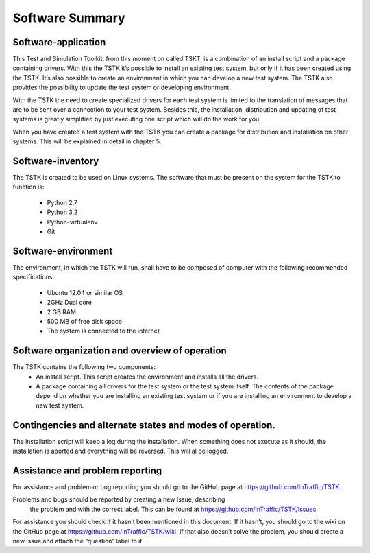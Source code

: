Software Summary
====================

Software-application
---------------------
This Test and Simulation Toolkit, from this moment on called TSKT, is a 
combination of an install script and a package containing drivers. With 
this the TSTK it’s possible to install an existing test system, but only
if it has been created using the TSTK. It’s also possible to create an 
environment in which you can develop a new test system. The TSTK also 
provides the possibility to update the test system or developing 
environment. 

With the TSTK the need to create specialized drivers for each test 
system is limited to the translation of messages that are to be sent 
over a connection to your test system. Besides this, the installation, 
distribution and updating of test systems is greatly simplified by just 
executing one script which will do the work for you.

When you have created a test system with the TSTK you can create a 
package for distribution and installation on other systems. This will be
explained in detail in chapter 5.

Software-inventory
---------------------
The TSTK is created to be used on Linux systems. The software that must 
be present on the system for the TSTK to function is:

 - Python 2.7
 - Python 3.2
 - Python-virtualenv
 - Git

Software-environment
---------------------
The environment, in which the TSTK will run, shall have to be composed 
of  computer with the following recommended specifications:

 - Ubuntu 12.04 or similar OS
 - 2GHz Dual core
 - 2 GB RAM
 - 500 MB of free disk space
 - The system is connected to the internet

Software organization and overview of operation
-------------------------------------------------
The TSTK contains the following two components:
 - An install script. This script creates the environment and installs 
   all the drivers.
 - A package containing all drivers for the test system or the test 
   system itself. The contents of the package depend on whether you are 
   installing an existing test system or if you are installing an 
   environment to develop a new test system.

Contingencies and alternate states and modes of operation.  
---------------------------------------------------------------
The installation script will keep a log during the installation. When 
something does not execute as it should, the installation is aborted and
everything will be reversed. This will al be logged.

Assistance and problem reporting
------------------------------------------
For assistance and problem or bug reporting you should go to the GitHub 
page at https://github.com/InTraffic/TSTK .

Problems and bugs should be reported by creating a new Issue, describing
 the problem and with the correct label. This can be found at
 https://github.com/InTraffic/TSTK/issues

For assistance you should check if it hasn’t been mentioned in this 
document. If it hasn’t, you should go to the wiki on the GitHub page at 
https://github.com/InTraffic/TSTK/wiki. If that also doesn’t solve the 
problem, you should create a new issue and attach the “question” label 
to it.
